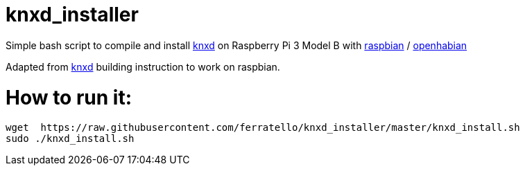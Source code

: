 # knxd_installer

Simple bash script to compile and install https://github.com/knxd/knxd[knxd] on Raspberry Pi 3 Model B with https://www.raspberrypi.org/downloads/raspbian/[raspbian] / http://docs.openhab.org/installation/openhabian.html[openhabian]

Adapted from https://github.com/knxd/knxd[knxd] building instruction to work on raspbian.

# How to run it:
....
wget  https://raw.githubusercontent.com/ferratello/knxd_installer/master/knxd_install.sh
sudo ./knxd_install.sh
....

